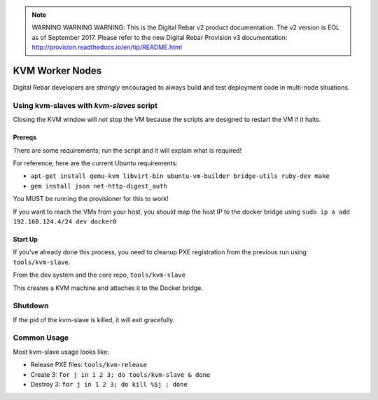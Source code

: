 
.. note:: WARNING WARNING WARNING:  This is the Digital Rebar v2 product documentation.  The v2 version is EOL as of September 2017.  Please refer to the new Digital Rebar Provision v3 documentation:  http:\/\/provision.readthedocs.io\/en\/tip\/README.html

.. _kvm_worker_nodes:

KVM Worker Nodes
----------------

Digital Rebar developers are *strongly* encouraged to always build and test
deployment code in multi-node situations.

Using kvm-slaves with *kvm-slaves* script
~~~~~~~~~~~~~~~~~~~~~~~~~~~~~~~~~~~~~~~~~

Closing the KVM window will *not* stop the VM because the scripts
are designed to restart the VM if it halts.

Prereqs
^^^^^^^

There are some requirements; run the script and it will explain what is required! 

For reference, here are the current Ubuntu requirements:

- ``apt-get install qemu-kvm libvirt-bin ubuntu-vm-builder bridge-utils ruby-dev make``
- ``gem install json net-http-digest_auth``

You MUST be running the provisioner for this to work!

If you want to reach the VMs from your host, you should map the host IP to the docker bridge using ``sudo ip a add 192.168.124.4/24 dev docker0``

Start Up
^^^^^^^^

If you've already done this process, you need to cleanup PXE registration from the previous run using ``tools/kvm-slave``.

From the dev system and the core repo, ``tools/kvm-slave``

This creates a KVM machine and attaches it to the Docker bridge.

Shutdown
~~~~~~~~

If the pid of the kvm-slave is killed, it will exit gracefully.

Common Usage
~~~~~~~~~~~~

Most kvm-slave usage looks like:

-  Release PXE files: ``tools/kvm-release``
-  Create 3: ``for j in 1 2 3; do tools/kvm-slave & done``
-  Destroy 3: ``for j in 1 2 3; do kill %$j ; done``

